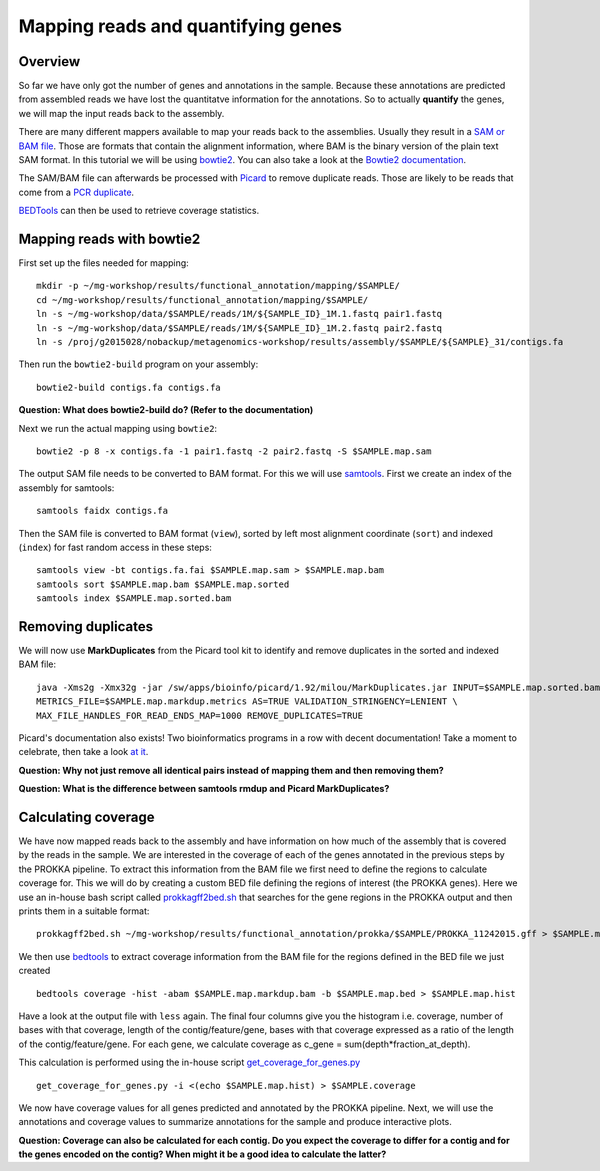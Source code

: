 ==================
Mapping reads and quantifying genes
==================

Overview
======================
So far we have only got the number of genes and annotations in the sample. 
Because these annotations are predicted from assembled reads we have lost the quantitatve 
information for the annotations. So to actually **quantify** the genes, we will map the input 
reads back to the assembly.

There are many different mappers available to map your reads back to the
assemblies. Usually they result in a `SAM or BAM file <http://genome.sph.umich.edu/wiki/SAM>`_.
Those are formats that contain the alignment information, where BAM is the binary version of the plain text SAM
format. In this tutorial we will be using `bowtie2 <http://bowtie-bio.sourceforge.net/bowtie2/index.shtml>`_.
You can also take a look at the `Bowtie2 documentation <http://bowtie-bio.sourceforge.net/bowtie2/manual.shtml>`_.

The SAM/BAM file can afterwards be processed with `Picard <http://broadinstitute.github.io/picard/>`_
to remove duplicate reads. Those are likely to
be reads that come from a `PCR duplicate <http://www.biostars.org/p/15818/>`_.

`BEDTools <http://code.google.com/p/bedtools/>`_ can then be used to retrieve
coverage statistics.


Mapping reads with bowtie2
==========================
First set up the files needed for mapping::
    
    mkdir -p ~/mg-workshop/results/functional_annotation/mapping/$SAMPLE/
    cd ~/mg-workshop/results/functional_annotation/mapping/$SAMPLE/
    ln -s ~/mg-workshop/data/$SAMPLE/reads/1M/${SAMPLE_ID}_1M.1.fastq pair1.fastq
    ln -s ~/mg-workshop/data/$SAMPLE/reads/1M/${SAMPLE_ID}_1M.2.fastq pair2.fastq
    ln -s /proj/g2015028/nobackup/metagenomics-workshop/results/assembly/$SAMPLE/${SAMPLE}_31/contigs.fa

Then run the ``bowtie2-build`` program on your assembly::

    bowtie2-build contigs.fa contigs.fa

**Question: What does bowtie2-build do? (Refer to the documentation)**

Next we run the actual mapping using ``bowtie2``::

    bowtie2 -p 8 -x contigs.fa -1 pair1.fastq -2 pair2.fastq -S $SAMPLE.map.sam

The output SAM file needs to be converted to BAM format. For this we will use
`samtools <http://samtools.sourceforge.net/>`_.
First we create an index of the assembly for samtools::

    samtools faidx contigs.fa

Then the SAM file is converted to BAM format (``view``), sorted by left most alignment 
coordinate (``sort``) and indexed (``index``) for fast random access in these steps::
    
    samtools view -bt contigs.fa.fai $SAMPLE.map.sam > $SAMPLE.map.bam
    samtools sort $SAMPLE.map.bam $SAMPLE.map.sorted
    samtools index $SAMPLE.map.sorted.bam

Removing duplicates
==========================
We will now use **MarkDuplicates** from the Picard tool kit to identify and remove 
duplicates in the sorted and indexed BAM file::

    java -Xms2g -Xmx32g -jar /sw/apps/bioinfo/picard/1.92/milou/MarkDuplicates.jar INPUT=$SAMPLE.map.sorted.bam OUTPUT=$SAMPLE.map.markdup.bam \
    METRICS_FILE=$SAMPLE.map.markdup.metrics AS=TRUE VALIDATION_STRINGENCY=LENIENT \
    MAX_FILE_HANDLES_FOR_READ_ENDS_MAP=1000 REMOVE_DUPLICATES=TRUE

Picard's documentation also exists! Two bioinformatics programs in a row with
decent documentation! Take a moment to celebrate, then take a look `at it 
<http://sourceforge.net/apps/mediawiki/picard/index.php>`_.

**Question: Why not just remove all identical pairs instead of mapping them
and then removing them?**

**Question: What is the difference between samtools rmdup and Picard MarkDuplicates?**

Calculating coverage
==========================
We have now mapped reads back to the assembly and have information on how much of the assembly that is covered by the reads in the sample.
We are interested in the coverage of each of the genes annotated in the previous steps by the PROKKA pipeline. 
To extract this information from the BAM file we first need to define the regions to calculate coverage for. 
This we will do by creating a custom BED file defining the regions of interest (the PROKKA genes).
Here we use an in-house bash script called prokkagff2bed.sh_ that searches for the gene regions in the PROKKA output
and then prints them in a suitable format::

    prokkagff2bed.sh ~/mg-workshop/results/functional_annotation/prokka/$SAMPLE/PROKKA_11242015.gff > $SAMPLE.map.bed
    
We then use `bedtools <https://code.google.com/p/bedtools/>`_ to extract coverage information from the BAM file
for the regions defined in the BED file we just created ::

    bedtools coverage -hist -abam $SAMPLE.map.markdup.bam -b $SAMPLE.map.bed > $SAMPLE.map.hist

Have a look at the output file with ``less`` again. The final four columns give you the 
histogram i.e. coverage, number of bases with that coverage, 
length of the contig/feature/gene, bases with that coverage expressed as a ratio of the
length of the contig/feature/gene.
For each gene, we calculate coverage as c_gene = sum(depth*fraction_at_depth).

This calculation is performed using the in-house script get_coverage_for_genes.py_ ::

    get_coverage_for_genes.py -i <(echo $SAMPLE.map.hist) > $SAMPLE.coverage

We now have coverage values for all genes predicted and annotated by the PROKKA pipeline. Next, we will use the annotations and coverage values to summarize annotations for the sample and produce interactive plots.

**Question: Coverage can also be calculated for each contig. Do you expect the coverage to differ for a contig and for the genes encoded on the contig? When might it be a good idea to calculate the latter?**

.. _get_coverage_for_genes.py: https://github.com/EnvGen/metagenomics-workshop/blob/master/in-house/get_coverage_for_genes.py
.. _prokkagff2bed.sh: https://github.com/EnvGen/metagenomics-workshop/blob/master/in-house/prokkagff2bed.sh
